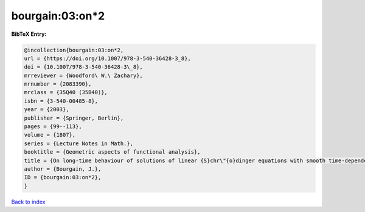 bourgain:03:on*2
================

.. :cite:t:`bourgain:03:on*2`

.. bibliography:: ../../All.bib

**BibTeX Entry:**

.. code-block:: bibtex

   @incollection{bourgain:03:on*2,
   url = {https://doi.org/10.1007/978-3-540-36428-3_8},
   doi = {10.1007/978-3-540-36428-3\_8},
   mrreviewer = {Woodford\ W.\ Zachary},
   mrnumber = {2083390},
   mrclass = {35Q40 (35B40)},
   isbn = {3-540-00485-8},
   year = {2003},
   publisher = {Springer, Berlin},
   pages = {99--113},
   volume = {1807},
   series = {Lecture Notes in Math.},
   booktitle = {Geometric aspects of functional analysis},
   title = {On long-time behaviour of solutions of linear {S}chr\"{o}dinger equations with smooth time-dependent potential},
   author = {Bourgain, J.},
   ID = {bourgain:03:on*2},
   }

`Back to index <../index>`_
